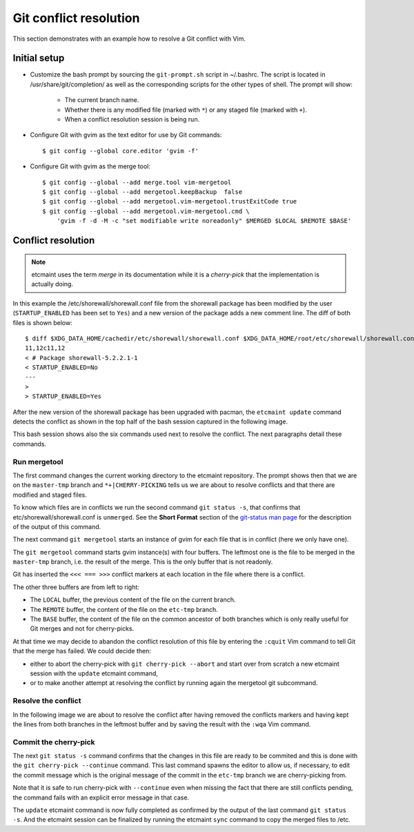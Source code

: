 Git conflict resolution
=======================

This section demonstrates with an example how to resolve a Git conflict with
Vim.

Initial setup
-------------

* Customize the bash prompt by sourcing the ``git-prompt.sh`` script in
  ~/.bashrc.  The script is located in /usr/share/git/completion/ as well as
  the corresponding scripts for the other types of shell. The prompt will
  show:

    + The current branch name.
    + Whether there is any modified file (marked with ``*``) or any staged
      file (marked with ``+``).
    + When a conflict resolution session is being run.

* Configure Git with gvim as the text editor for use by Git commands::

    $ git config --global core.editor 'gvim -f'

* Configure Git with gvim as the merge tool::

    $ git config --global --add merge.tool vim-mergetool
    $ git config --global --add mergetool.keepBackup  false
    $ git config --global --add mergetool.vim-mergetool.trustExitCode true
    $ git config --global --add mergetool.vim-mergetool.cmd \
        'gvim -f -d -M -c "set modifiable write noreadonly" $MERGED $LOCAL $REMOTE $BASE'

.. _conflict-resolution:

Conflict resolution
-------------------

.. note::

   etcmaint uses the term *merge* in its documentation while it is a
   *cherry-pick* that the implementation is actually doing.

In this example the /etc/shorewall/shorewall.conf file from the shorewall
package has been modified by the user (``STARTUP_ENABLED`` has been set to
``Yes``) and a new version of the package adds a new comment line. The diff
of both files is shown below::

  $ diff $XDG_DATA_HOME/cachedir/etc/shorewall/shorewall.conf $XDG_DATA_HOME/root/etc/shorewall/shorewall.conf
  11,12c11,12
  < # Package shorewall-5.2.2.1-1
  < STARTUP_ENABLED=No
  ---
  >
  > STARTUP_ENABLED=Yes

After the new version of the shorewall package has been upgraded with pacman,
the ``etcmaint update`` command detects the conflict as shown in the top half
of the bash session captured in the following image.

.. image:: _static/conflict_1.png

This bash session shows also the six commands used next to resolve the
conflict. The next paragraphs detail these commands.

Run mergetool
^^^^^^^^^^^^^

The first command changes the current working directory to the etcmaint
repository. The prompt shows then that we are on the ``master-tmp`` branch and
``*+|CHERRY-PICKING`` tells us we are about to resolve conflicts and that
there are modified and staged files.

To know which files are in conflicts we run the second command ``git status
-s``, that confirms that etc/shorewall/shorewall.conf is ``unmerged``. See the
**Short Format** section of the `git-status man page`_ for the description of
the output of this command.

The next command ``git mergetool`` starts an instance of gvim for each file
that is in conflict (here we only have one).

.. image:: _static/conflict_2.png

The ``git mergetool`` command starts gvim instance(s) with four buffers. The
leftmost one is the file to be merged in the ``master-tmp`` branch, i.e. the
result of the merge. This is the only buffer that is not readonly.

Git has inserted the ``<<< === >>>`` conflict markers at each location in the
file where there is a conflict.

The other three buffers are from left to right:

* The ``LOCAL`` buffer, the previous content of the file on the current
  branch.
* The ``REMOTE`` buffer, the content of the file on the ``etc-tmp`` branch.
* The ``BASE`` buffer, the content of the file on the common ancestor of both
  branches which is only really useful for Git merges and not for
  cherry-picks.

At that time we may decide to abandon the conflict resolution of this file by
entering the ``:cquit`` Vim command to tell Git that the merge has failed. We
could decide then:

* either to abort the cherry-pick with ``git cherry-pick --abort`` and start
  over from scratch a new etcmaint session with the ``update`` etcmaint
  command,
* or to make another attempt at resolving the conflict by running again the
  mergetool git subcommand.

Resolve the conflict
^^^^^^^^^^^^^^^^^^^^

In the following image we are about to resolve the conflict after having
removed the conflicts markers and having kept the lines from both branches in
the leftmost buffer and by saving the result with the ``:wqa`` Vim command.

.. image:: _static/conflict_3.png

Commit the cherry-pick
^^^^^^^^^^^^^^^^^^^^^^

The next ``git status -s`` command confirms that the changes in this file are
ready to be commited and this is done with the ``git cherry-pick --continue``
command.  This last command spawns the editor to allow us, if necessary, to
edit the commit message which is the original message of the commit in the
``etc-tmp`` branch we are cherry-picking from.

Note that it is safe to run cherry-pick with ``--continue`` even when missing
the fact that there are still conflicts pending, the command fails with an
explicit error message in that case.

.. image:: _static/conflict_4.png

The ``update`` etcmaint command is now fully completed as confirmed by the
output of the last command ``git status -s``. And the etcmaint session can be
finalized by running the etcmaint ``sync`` command to copy the merged files to
/etc.

.. _`git-status man page`: https://git-scm.com/docs/git-status

.. vim:sts=2:sw=2:tw=78
